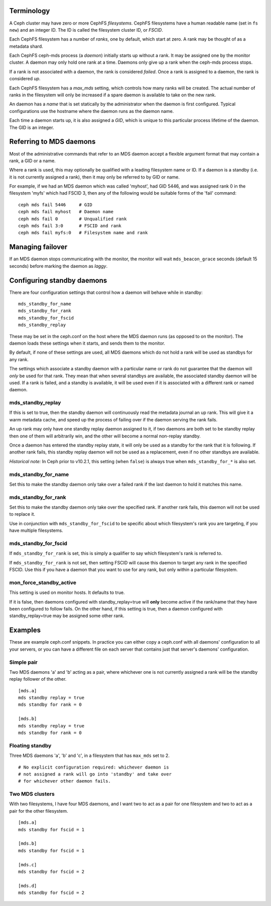 
Terminology
-----------

A Ceph cluster may have zero or more CephFS *filesystems*.  CephFS
filesystems have a human readable name (set in ``fs new``)
and an integer ID.  The ID is called the filesystem cluster ID,
or *FSCID*.

Each CephFS filesystem has a number of *ranks*, one by default,
which start at zero.  A rank may be thought of as a metadata shard.

Each CephFS ceph-mds process (a *daemon*) initially starts up
without a rank.  It may be assigned one by the monitor cluster.
A daemon may only hold one rank at a time.  Daemons only give up
a rank when the ceph-mds process stops.

If a rank is not associated with a daemon, the rank is
considered *failed*.  Once a rank is assigned to a daemon,
the rank is considered *up*.

Each CephFS filesystem has a *max_mds* setting, which controls
how many ranks will be created.  The actual number of ranks
in the filesystem will only be increased if a spare daemon is
available to take on the new rank.

An daemon has a *name* that is set statically by the administrator
when the daemon is first configured.  Typical configurations
use the hostname where the daemon runs as the daemon name.

Each time a daemon starts up, it is also assigned a *GID*, which
is unique to this particular process lifetime of the daemon.  The
GID is an integer.

Referring to MDS daemons
------------------------

Most of the administrative commands that refer to an MDS daemon
accept a flexible argument format that may contain a rank, a GID
or a name.

Where a rank is used, this may optionally be qualified with
a leading filesystem name or ID.  If a daemon is a standby (i.e.
it is not currently assigned a rank), then it may only be
referred to by GID or name.

For example, if we had an MDS daemon which was called 'myhost',
had GID 5446, and was assigned rank 0 in the filesystem 'myfs'
which had FSCID 3, then any of the following would be suitable
forms of the 'fail' command:

::

    ceph mds fail 5446     # GID
    ceph mds fail myhost   # Daemon name
    ceph mds fail 0        # Unqualified rank
    ceph mds fail 3:0      # FSCID and rank
    ceph mds fail myfs:0   # Filesystem name and rank

Managing failover
-----------------

If an MDS daemon stops communicating with the monitor, the monitor will
wait ``mds_beacon_grace`` seconds (default 15 seconds) before marking
the daemon as *laggy*.

Configuring standby daemons
---------------------------

There are four configuration settings that control how a daemon
will behave while in standby:

::

    mds_standby_for_name
    mds_standby_for_rank
    mds_standby_for_fscid
    mds_standby_replay

These may be set in the ceph.conf on the host where the MDS daemon
runs (as opposed to on the monitor).  The daemon loads these settings
when it starts, and sends them to the monitor.

By default, if none of these settings are used, all MDS daemons
which do not hold a rank will be used as standbys for any rank.

The settings which associate a standby daemon with a particular
name or rank do not guarantee that the daemon will *only* be used
for that rank.  They mean that when several standbys are available,
the associated standby daemon will be used.  If a rank is failed,
and a standby is available, it will be used even if it is associated
with a different rank or named daemon.

mds_standby_replay
~~~~~~~~~~~~~~~~~~

If this is set to true, then the standby daemon will continuously read
the metadata journal an up rank.  This will give it
a warm metadata cache, and speed up the process of failing over
if the daemon serving the rank fails.

An up rank may only have one standby replay daemon assigned to it,
if two daemons are both set to be standby replay then one of them
will arbitrarily win, and the other will become a normal non-replay
standby.

Once a daemon has entered the standby replay state, it will only be
used as a standby for the rank that it is following.  If another rank
fails, this standby replay daemon will not be used as a replacement,
even if no other standbys are available.

*Historical note:* In Ceph prior to v10.2.1, this setting (when ``false``) is
always true when ``mds_standby_for_*`` is also set.

mds_standby_for_name
~~~~~~~~~~~~~~~~~~~~

Set this to make the standby daemon only take over a failed rank
if the last daemon to hold it matches this name.

mds_standby_for_rank
~~~~~~~~~~~~~~~~~~~~

Set this to make the standby daemon only take over the specified
rank.  If another rank fails, this daemon will not be used to
replace it.

Use in conjunction with ``mds_standby_for_fscid`` to be specific
about which filesystem's rank you are targeting, if you have
multiple filesystems.

mds_standby_for_fscid
~~~~~~~~~~~~~~~~~~~~~

If ``mds_standby_for_rank`` is set, this is simply a qualifier to
say which filesystem's rank is referred to.

If ``mds_standby_for_rank`` is not set, then setting FSCID will
cause this daemon to target any rank in the specified FSCID.  Use
this if you have a daemon that you want to use for any rank, but
only within a particular filesystem.

mon_force_standby_active
~~~~~~~~~~~~~~~~~~~~~~~~

This setting is used on monitor hosts.  It defaults to true.

If it is false, then daemons configured with standby_replay=true
will **only** become active if the rank/name that they have
been configured to follow fails.  On the other hand, if this
setting is true, then a daemon configured with standby_replay=true
may be assigned some other rank.

Examples
--------

These are example ceph.conf snippets.  In practice you can either
copy a ceph.conf with all daemons' configuration to all your servers,
or you can have a different file on each server that contains just
that server's daemons' configuration.

Simple pair
~~~~~~~~~~~

Two MDS daemons 'a' and 'b' acting as a pair, where whichever one is not
currently assigned a rank will be the standby replay follower
of the other.

::

    [mds.a]
    mds standby replay = true
    mds standby for rank = 0

    [mds.b]
    mds standby replay = true
    mds standby for rank = 0

Floating standby
~~~~~~~~~~~~~~~~

Three MDS daemons 'a', 'b' and 'c', in a filesystem that has
``max_mds`` set to 2.

::
    
    # No explicit configuration required: whichever daemon is
    # not assigned a rank will go into 'standby' and take over
    # for whichever other daemon fails.

Two MDS clusters
~~~~~~~~~~~~~~~~

With two filesystems, I have four MDS daemons, and I want two
to act as a pair for one filesystem and two to act as a pair
for the other filesystem.

::

    [mds.a]
    mds standby for fscid = 1

    [mds.b]
    mds standby for fscid = 1

    [mds.c]
    mds standby for fscid = 2

    [mds.d]
    mds standby for fscid = 2

